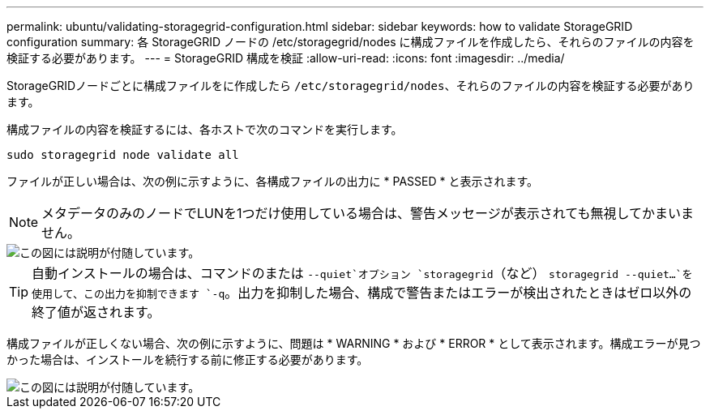 ---
permalink: ubuntu/validating-storagegrid-configuration.html 
sidebar: sidebar 
keywords: how to validate StorageGRID configuration 
summary: 各 StorageGRID ノードの /etc/storagegrid/nodes に構成ファイルを作成したら、それらのファイルの内容を検証する必要があります。 
---
= StorageGRID 構成を検証
:allow-uri-read: 
:icons: font
:imagesdir: ../media/


[role="lead"]
StorageGRIDノードごとに構成ファイルをに作成したら `/etc/storagegrid/nodes`、それらのファイルの内容を検証する必要があります。

構成ファイルの内容を検証するには、各ホストで次のコマンドを実行します。

[listing]
----
sudo storagegrid node validate all
----
ファイルが正しい場合は、次の例に示すように、各構成ファイルの出力に * PASSED * と表示されます。


NOTE: メタデータのみのノードでLUNを1つだけ使用している場合は、警告メッセージが表示されても無視してかまいません。

image::../media/rhel_node_configuration_file_output.gif[この図には説明が付随しています。]


TIP: 自動インストールの場合は、コマンドのまたは `--quiet`オプション `storagegrid`（など） `storagegrid --quiet...`を使用して、この出力を抑制できます `-q`。出力を抑制した場合、構成で警告またはエラーが検出されたときはゼロ以外の終了値が返されます。

構成ファイルが正しくない場合、次の例に示すように、問題は * WARNING * および * ERROR * として表示されます。構成エラーが見つかった場合は、インストールを続行する前に修正する必要があります。

image::../media/rhel_node_configuration_file_output_with_errors.gif[この図には説明が付随しています。]
